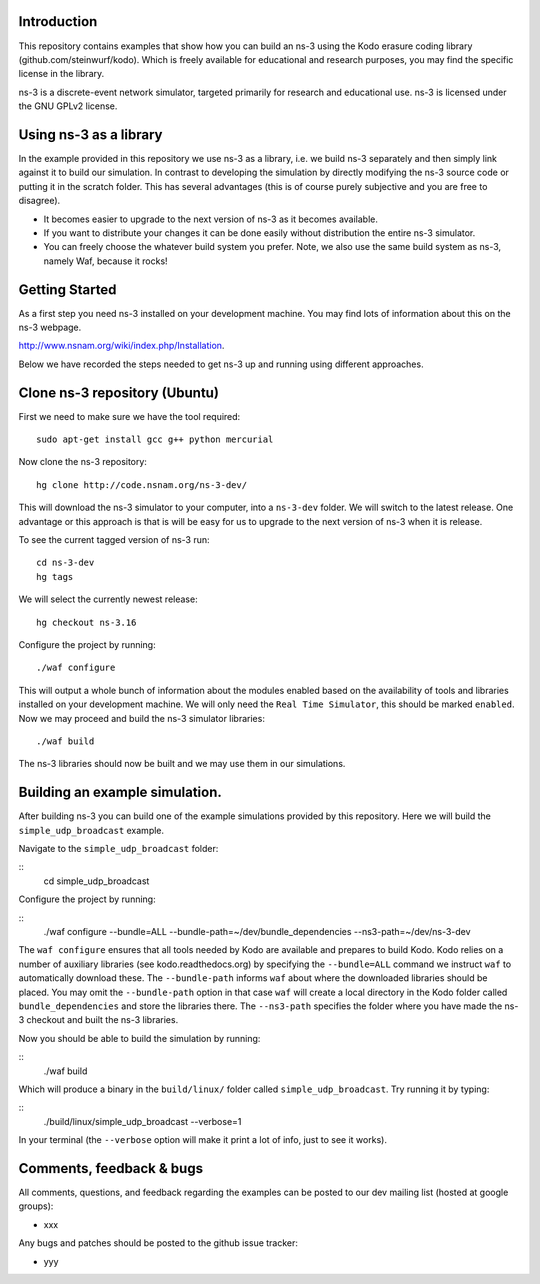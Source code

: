 Introduction
------------
This repository contains examples that show how you can build an ns-3
using the Kodo erasure coding library (github.com/steinwurf/kodo).
Which is freely available for educational and research purposes, you
may find the specific license in the library.

ns-3 is a discrete-event network simulator, targeted primarily for
research and educational use. ns-3 is licensed under the GNU GPLv2 license.

Using ns-3 as a library
-----------------------
In the example provided in this repository we use ns-3 as a library, i.e.
we build ns-3 separately and then simply link against it to build our
simulation. In contrast to developing the simulation by directly modifying
the ns-3 source code or putting it in the scratch folder. This has several
advantages (this is of course purely subjective and you are free to disagree).

* It becomes easier to upgrade to the next version of ns-3 as it becomes
  available.
* If you want to distribute your changes it can be done easily without
  distribution the entire ns-3 simulator.
* You can freely choose the whatever build system you prefer. Note, we
  also use the same build system as ns-3, namely Waf, because it rocks!

Getting Started
---------------
As a first step you need ns-3 installed on your development machine.
You may find lots of information about this on the ns-3 webpage.

http://www.nsnam.org/wiki/index.php/Installation.

Below we have recorded the steps needed to get ns-3 up and running
using different approaches.

Clone ns-3 repository (Ubuntu)
------------------------------

First we need to make sure we have the tool required:
::
   sudo apt-get install gcc g++ python mercurial

Now clone the ns-3 repository:
::
  hg clone http://code.nsnam.org/ns-3-dev/

This will download the ns-3 simulator to your computer, into a
``ns-3-dev`` folder. We will switch  to the latest release. One
advantage or this approach is that is will be easy for us to
upgrade to the next version of ns-3 when it is release.

To see the current tagged version of ns-3 run:
::
  cd ns-3-dev
  hg tags

We will select the currently newest release:
::
  hg checkout ns-3.16

Configure the project by running:
::
  ./waf configure

This will output a whole bunch of information about the modules
enabled based on the availability of tools and libraries installed
on your development machine. We will only need the ``Real Time Simulator``,
this should be marked ``enabled``. Now we may proceed and build the
ns-3 simulator libraries:
::
  ./waf build

The ns-3 libraries should now be built and we may use them in our
simulations.

Building an example simulation.
-------------------------------
After building ns-3 you can build one of the example simulations
provided by this repository. Here we will build the ``simple_udp_broadcast``
example.

Navigate to the ``simple_udp_broadcast`` folder:

::
  cd simple_udp_broadcast

Configure the project by running:

::
  ./waf configure --bundle=ALL --bundle-path=~/dev/bundle_dependencies --ns3-path=~/dev/ns-3-dev

The ``waf configure`` ensures that all tools needed by Kodo are
available and prepares to build Kodo.
Kodo relies on a number of auxiliary libraries (see kodo.readthedocs.org)
by specifying the ``--bundle=ALL`` command we instruct ``waf`` to
automatically download these. The ``--bundle-path`` informs ``waf``
about where the downloaded libraries should be placed. You may
omit the ``--bundle-path`` option in that case ``waf`` will create a
local directory in the Kodo folder called  ``bundle_dependencies`` and
store the libraries there. The ``--ns3-path`` specifies the folder where
you have made the ns-3 checkout and built the ns-3 libraries.

Now you should be able to build the simulation by running:

::
  ./waf build

Which will produce a binary in the ``build/linux/`` folder called
``simple_udp_broadcast``. Try running it by typing:

::
  ./build/linux/simple_udp_broadcast --verbose=1

In your terminal (the ``--verbose`` option will make it print a lot
of info, just to see it works).

Comments, feedback & bugs
-------------------------
All comments, questions, and feedback regarding the examples can be
posted to our dev mailing list (hosted at google groups):

* xxx

Any bugs and patches should be posted to the github issue tracker:

* yyy



